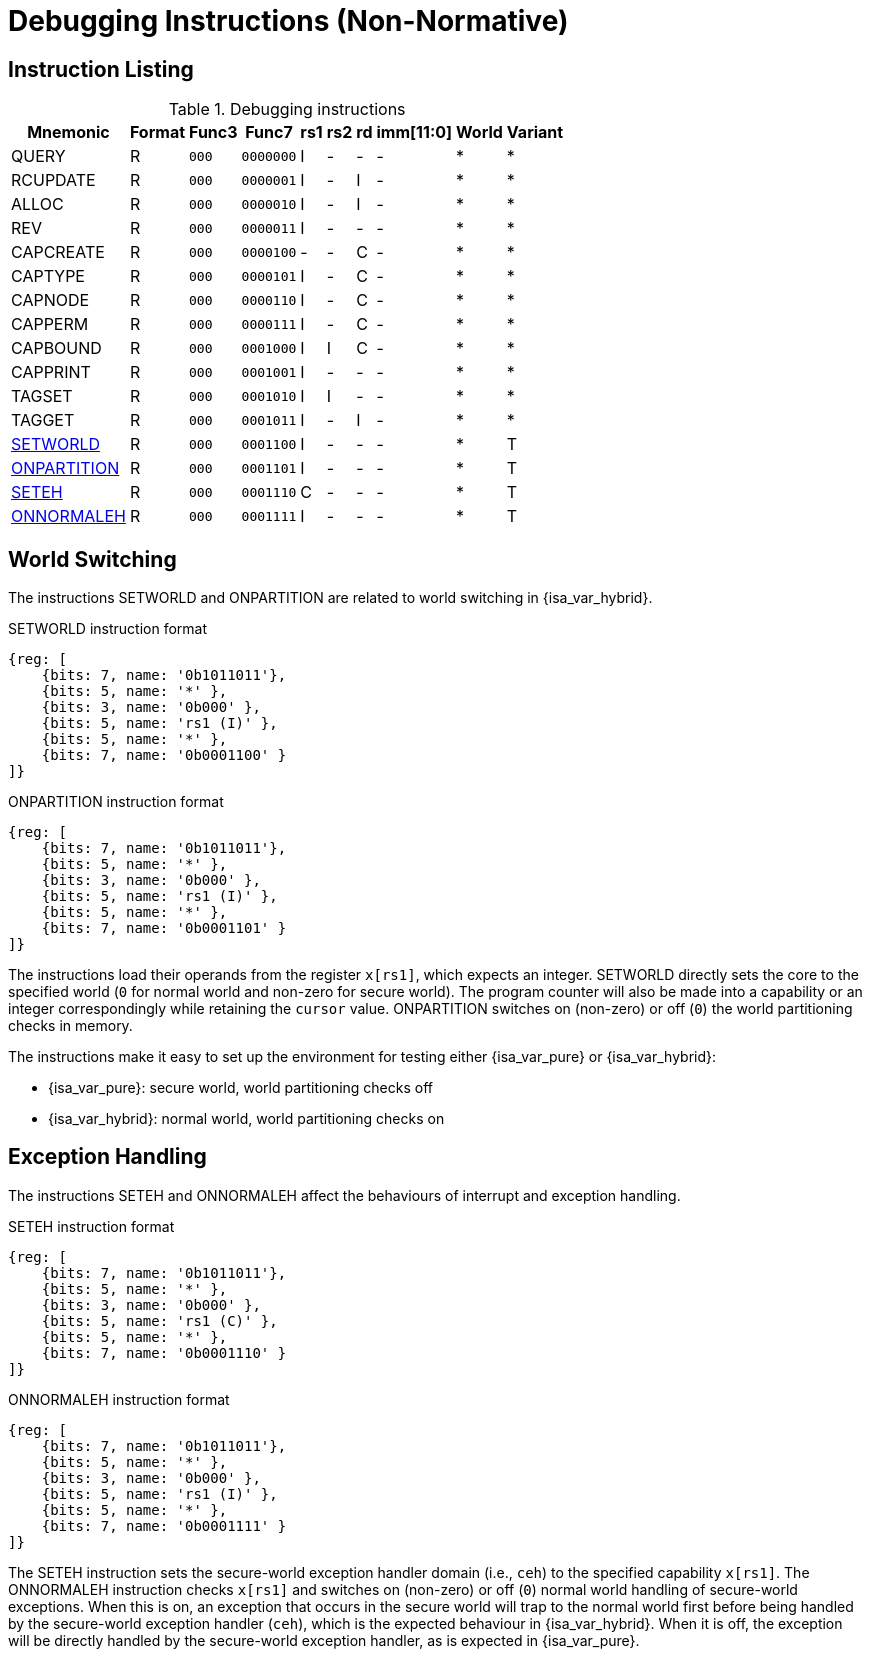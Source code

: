 :reproducible:

[appendix]
= Debugging Instructions (Non-Normative)

== Instruction Listing

.Debugging instructions
[%header%autowidth.stretch]
|===
|Mnemonic |Format |Func3  |Func7 | rs1 | rs2 | rd | imm[11:0] | World | Variant
|QUERY       |R |`000`    |`0000000` | I | - | - | - | * | *
|RCUPDATE    |R |`000`    |`0000001` | I | - | I | - | * | *
|ALLOC       |R |`000`    |`0000010` | I | - | I | - | * | *
|REV         |R |`000`    |`0000011` | I | - | - | - | * | *
|CAPCREATE   |R |`000`    |`0000100` | - | - | C | - | * | *
|CAPTYPE     |R |`000`    |`0000101` | I | - | C | - | * | *
|CAPNODE     |R |`000`    |`0000110` | I | - | C | - | * | *
|CAPPERM     |R |`000`    |`0000111` | I | - | C | - | * | *
|CAPBOUND    |R |`000`    |`0001000` | I | I | C | - | * | *
|CAPPRINT    |R |`000`    |`0001001` | I | - | - | - | * | *
|TAGSET      |R |`000`    |`0001010` | I | I | - | - | * | *
|TAGGET      |R |`000`    |`0001011` | I | - | I | - | * | *
|link:#debug-wrld[SETWORLD]    |R |`000`    |`0001100` | I | - | - | - | * | T
|link:#debug-wrld[ONPARTITION] |R |`000`    |`0001101` | I | - | - | - | * | T
|link:#debug-except[SETEH]       |R |`000`    |`0001110` | C | - | - | - | * | T
|link:#debug-except[ONNORMALEH]  |R |`000`    |`0001111` | I | - | - | - | * | T
|===

[#debug-wrld]
== World Switching

The instructions SETWORLD and ONPARTITION are related to world switching
in {isa_var_hybrid}. 

.SETWORLD instruction format
[wavedrom,,svg]
....
{reg: [
    {bits: 7, name: '0b1011011'},
    {bits: 5, name: '*' },
    {bits: 3, name: '0b000' },
    {bits: 5, name: 'rs1 (I)' },
    {bits: 5, name: '*' },
    {bits: 7, name: '0b0001100' }
]}
....

.ONPARTITION instruction format
[wavedrom,,svg]
....
{reg: [
    {bits: 7, name: '0b1011011'},
    {bits: 5, name: '*' },
    {bits: 3, name: '0b000' },
    {bits: 5, name: 'rs1 (I)' },
    {bits: 5, name: '*' },
    {bits: 7, name: '0b0001101' }
]}
....

The instructions load their operands from
the register `x[rs1]`, which expects
an integer.
SETWORLD directly sets the core to the specified
world (`0` for normal world and non-zero for secure world).
The program counter will also be made into a capability or an integer
correspondingly while retaining the `cursor` value.
ONPARTITION switches on (non-zero) or off (`0`) the world partitioning checks
in memory.

The instructions make it easy to set up the environment for testing
either {isa_var_pure} or {isa_var_hybrid}:

* {isa_var_pure}: secure world, world partitioning checks off
* {isa_var_hybrid}: normal world, world partitioning checks on

[#debug-except]
== Exception Handling

The instructions SETEH and ONNORMALEH affect the behaviours of interrupt and exception
handling.

.SETEH instruction format
[wavedrom,,svg]
....
{reg: [
    {bits: 7, name: '0b1011011'},
    {bits: 5, name: '*' },
    {bits: 3, name: '0b000' },
    {bits: 5, name: 'rs1 (C)' },
    {bits: 5, name: '*' },
    {bits: 7, name: '0b0001110' }
]}
....

.ONNORMALEH instruction format
[wavedrom,,svg]
....
{reg: [
    {bits: 7, name: '0b1011011'},
    {bits: 5, name: '*' },
    {bits: 3, name: '0b000' },
    {bits: 5, name: 'rs1 (I)' },
    {bits: 5, name: '*' },
    {bits: 7, name: '0b0001111' }
]}
....

The SETEH instruction sets the secure-world
exception handler domain (i.e., `ceh`) to the specified capability
`x[rs1]`. 
The ONNORMALEH instruction checks `x[rs1]` and switches on (non-zero) or off (`0`) normal world handling of secure-world exceptions.
When this is on, an exception that occurs in the secure world will trap to the normal world
first before being handled by the secure-world exception handler (`ceh`), which is the
expected behaviour in {isa_var_hybrid}.
When it is off, the exception will be directly handled by the secure-world exception handler,
as is expected in {isa_var_pure}.

